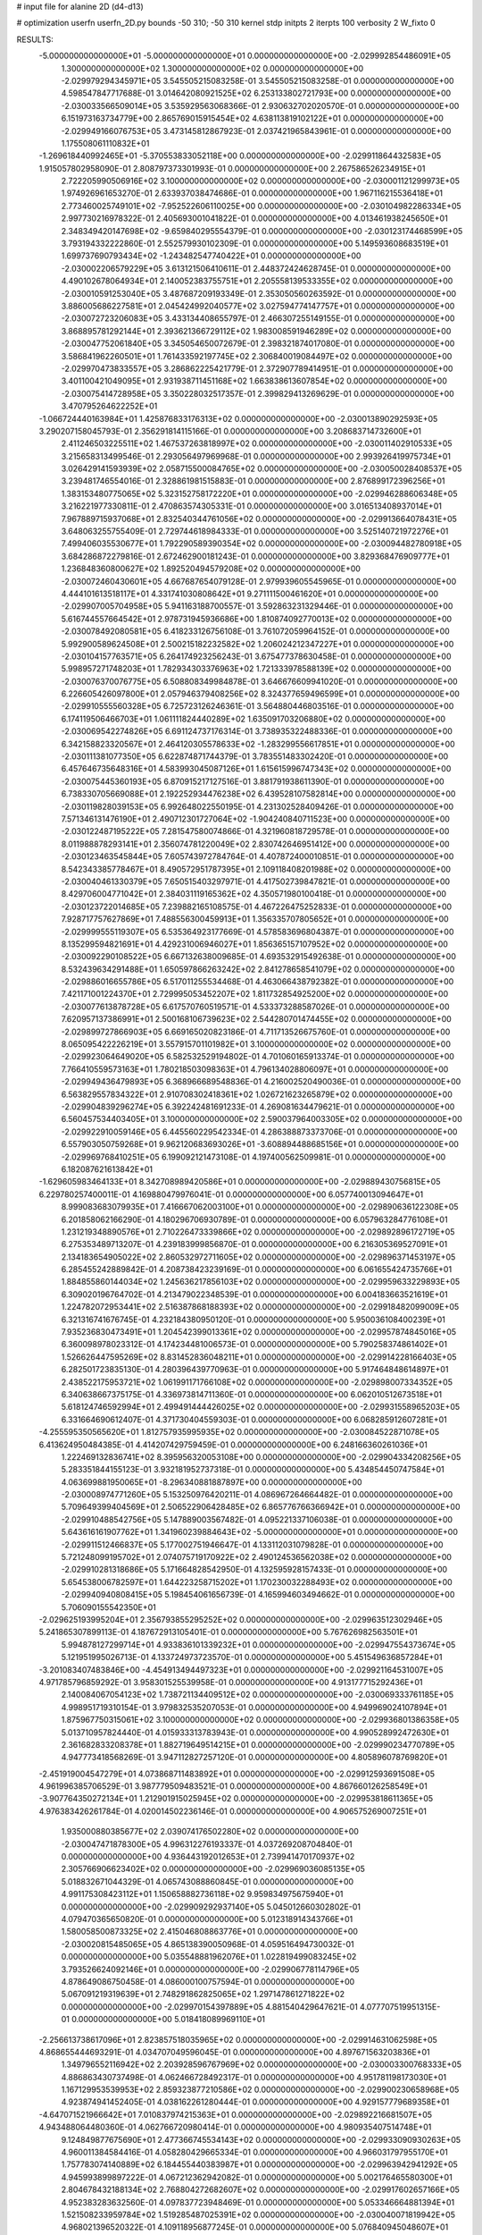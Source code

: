 # input file for alanine 2D (d4-d13)

# optimization
userfn       userfn_2D.py
bounds       -50 310; -50 310
kernel       stdp
initpts      2
iterpts      100
verbosity    2
W_fixto      0


RESULTS:
 -5.000000000000000E+01 -5.000000000000000E+01  0.000000000000000E+00      -2.029992854486091E+05
  1.300000000000000E+02  1.300000000000000E+02  0.000000000000000E+00      -2.029979294345971E+05       3.545505215083258E-01  3.545505215083258E-01       0.000000000000000E+00  4.598547847717688E-01
  3.014642080921525E+02  6.253133802721793E+00  0.000000000000000E+00      -2.030033566509014E+05       3.535929563068366E-01  2.930632702020570E-01       0.000000000000000E+00  6.151973163734779E+00
  2.865769015915454E+02  4.638113819102122E+01  0.000000000000000E+00      -2.029949166076753E+05       3.473145812867923E-01  2.037421965843961E-01       0.000000000000000E+00  1.175508061110832E+01
 -1.269618440992465E+01 -5.370553833052118E+00  0.000000000000000E+00      -2.029911864432583E+05       1.915057802958090E-01  2.808797373301993E-01       0.000000000000000E+00  2.267586526234915E+01
  2.722205990506916E+02  3.100000000000000E+02  0.000000000000000E+00      -2.030001121299973E+05       1.974926961653270E-01  2.633937038474686E-01       0.000000000000000E+00  1.967116215536418E+01
  2.773460025749101E+02 -7.952522606110025E+00  0.000000000000000E+00      -2.030104982286334E+05       2.997730216978322E-01  2.405693001041822E-01       0.000000000000000E+00  4.013461938245650E+01
  2.348349420147698E+02 -9.659840295554379E-01  0.000000000000000E+00      -2.030123174468599E+05       3.793194332222860E-01  2.552579930102309E-01       0.000000000000000E+00  5.149593608683519E+01
  1.699737690793434E+02 -1.243482547740422E+01  0.000000000000000E+00      -2.030002206579229E+05       3.613121506410611E-01  2.448372424628745E-01       0.000000000000000E+00  4.490102678064934E+01
  2.140052383755751E+01  2.205558139533355E+02  0.000000000000000E+00      -2.030010591253040E+05       3.487687209193349E-01  2.353050560263592E-01       0.000000000000000E+00  3.886005686227581E+01
  2.045424992040577E+02  3.027594774147757E+01  0.000000000000000E+00      -2.030072723206083E+05       3.433134408655797E-01  2.466307255149155E-01       0.000000000000000E+00  3.868895781292144E+01
  2.393621366729112E+02  1.983008591946289E+02  0.000000000000000E+00      -2.030047752061840E+05       3.345054650072679E-01  2.398321874017080E-01       0.000000000000000E+00  3.586841962260501E+01
  1.761433592197745E+02  2.306840019084497E+02  0.000000000000000E+00      -2.029970473833557E+05       3.286862225421779E-01  2.372907789414951E-01       0.000000000000000E+00  3.401100421049095E+01
  2.931938711451168E+02  1.663838613607854E+02  0.000000000000000E+00      -2.030075414728958E+05       3.350228032517357E-01  2.399829413269629E-01       0.000000000000000E+00  3.470795264622252E+01
 -1.066724440163984E+01  1.425876833176313E+02  0.000000000000000E+00      -2.030013890292593E+05       3.290207158045793E-01  2.356291814115166E-01       0.000000000000000E+00  3.208683714732600E+01
  2.411246503225511E+02  1.467537263818997E+02  0.000000000000000E+00      -2.030011402910533E+05       3.215658313499546E-01  2.293056497969968E-01       0.000000000000000E+00  2.993926419975734E+01
  3.026429141593939E+02  2.058715500084765E+02  0.000000000000000E+00      -2.030050028408537E+05       3.239481746554016E-01  2.328861981515883E-01       0.000000000000000E+00  2.876899172396256E+01
  1.383153480775065E+02  5.323152758172220E+01  0.000000000000000E+00      -2.029946288606348E+05       3.216221977330811E-01  2.470863574305331E-01       0.000000000000000E+00  3.016513408937014E+01
  7.967889715937068E+01  2.832540344761056E+02  0.000000000000000E+00      -2.029913664078431E+05       3.648063255755409E-01  2.729744618984333E-01       0.000000000000000E+00  3.525140721972276E+01
  7.499406035530677E+01  1.792290589390354E+02  0.000000000000000E+00      -2.030094482780918E+05       3.684286872279816E-01  2.672462900181243E-01       0.000000000000000E+00  3.829368476909777E+01
  1.236848360800627E+02  1.892520494579208E+02  0.000000000000000E+00      -2.030072460430601E+05       4.667687654079128E-01  2.979939605545965E-01       0.000000000000000E+00  4.444101613518117E+01
  4.331741030808642E+01  9.271111500461620E+01  0.000000000000000E+00      -2.029907005704958E+05       5.941163188700557E-01  3.592863231329446E-01       0.000000000000000E+00  5.616744557664542E+01
  2.978731945936686E+00  1.810874092770013E+02  0.000000000000000E+00      -2.030078492080581E+05       6.418233126756108E-01  3.761072059964152E-01       0.000000000000000E+00  5.992900589624508E+01
  2.500215182232582E+02  1.206024212347227E+01  0.000000000000000E+00      -2.030104157763571E+05       6.264174923256243E-01  3.675477378630458E-01       0.000000000000000E+00  5.998957271748203E+01
  1.782934303376963E+02  1.721333978588139E+02  0.000000000000000E+00      -2.030076370076775E+05       6.508808349984878E-01  3.646676609941020E-01       0.000000000000000E+00  6.226605426097800E+01
  2.057946379408256E+02  8.324377659496599E+01  0.000000000000000E+00      -2.029910555560328E+05       6.725723126246361E-01  3.564880446803516E-01       0.000000000000000E+00  6.174119506466703E+01
  1.061111824440289E+02  1.635091703206880E+02  0.000000000000000E+00      -2.030069542274826E+05       6.691124737176314E-01  3.738935322488336E-01       0.000000000000000E+00  6.342158823320567E+01
  2.464120305578633E+02 -1.283299556617851E+01  0.000000000000000E+00      -2.030111381077350E+05       6.622874871744379E-01  3.783551483302420E-01       0.000000000000000E+00  6.457646735648316E+01
  4.583993045087126E+01  1.615615996747343E+02  0.000000000000000E+00      -2.030075445360193E+05       6.870915217127516E-01  3.881791938611390E-01       0.000000000000000E+00  6.738330705669088E+01
  2.192252934476238E+02  6.439528107582814E+00  0.000000000000000E+00      -2.030119828039153E+05       6.992648022550195E-01  4.231302528409426E-01       0.000000000000000E+00  7.571346131476190E+01
  2.490712301727064E+02 -1.904240840711523E+00  0.000000000000000E+00      -2.030122487195222E+05       7.281547580074866E-01  4.321960818729578E-01       0.000000000000000E+00  8.011988878293141E+01
  2.356074781220049E+02  2.830742646951412E+00  0.000000000000000E+00      -2.030123463545844E+05       7.605743972784764E-01  4.407872400010851E-01       0.000000000000000E+00  8.542343385778467E+01
  8.490572951787395E+01  2.109118408201988E+02  0.000000000000000E+00      -2.030040461330379E+05       7.650515403297971E-01  4.417502739847821E-01       0.000000000000000E+00  8.429706004771042E+01
  2.384031119165362E+02  4.350571980100418E-01  0.000000000000000E+00      -2.030123722014685E+05       7.239882165108575E-01  4.467226475252833E-01       0.000000000000000E+00  7.928717757627869E+01
  7.488556300459913E+01  1.356335707805652E+01  0.000000000000000E+00      -2.029999555119307E+05       6.535364923177669E-01  4.578583696804387E-01       0.000000000000000E+00  8.135299594821691E+01
  4.429231006946027E+01  1.856365157107952E+02  0.000000000000000E+00      -2.030092290108522E+05       6.667132638009685E-01  4.693532915492638E-01       0.000000000000000E+00  8.532439634291488E+01
  1.650597866263242E+02  2.841278658541079E+02  0.000000000000000E+00      -2.029886016655786E+05       6.517011255534468E-01  4.463066438792382E-01       0.000000000000000E+00  7.421171001224370E+01
  2.729995053452207E+02  1.811732854925200E+02  0.000000000000000E+00      -2.030077613878728E+05       6.617570760519571E-01  4.533373288587026E-01       0.000000000000000E+00  7.620957137386991E+01
  2.500168106739623E+02  2.544280701474455E+02  0.000000000000000E+00      -2.029899727866903E+05       6.669165020823186E-01  4.711713526675760E-01       0.000000000000000E+00  8.065095422226219E+01
  3.557915701101982E+01  3.100000000000000E+02  0.000000000000000E+00      -2.029923064649020E+05       6.582532529194802E-01  4.701060165913374E-01       0.000000000000000E+00  7.766410559573163E+01
  1.780218503098363E+01  4.796134028806097E+01  0.000000000000000E+00      -2.029949436479893E+05       6.368966689548836E-01  4.216002520490036E-01       0.000000000000000E+00  6.563829557834322E+01
  2.910708302418361E+02  1.026721623265879E+02  0.000000000000000E+00      -2.029904839296274E+05       6.392242481691233E-01  4.269081634479621E-01       0.000000000000000E+00  6.560457534403405E+01
  3.100000000000000E+02  2.590037964003305E+02  0.000000000000000E+00      -2.029922910059146E+05       6.445560229542334E-01  4.286388873373706E-01       0.000000000000000E+00  6.557903050759268E+01
  9.962120683693026E+01 -3.608894488685156E+01  0.000000000000000E+00      -2.029969768410251E+05       6.199092121473108E-01  4.197400562509981E-01       0.000000000000000E+00  6.182087621613842E+01
 -1.629605983464133E+01  8.342708989420586E+01  0.000000000000000E+00      -2.029889430756815E+05       6.229780257400011E-01  4.169880479976041E-01       0.000000000000000E+00  6.057740013094647E+01
  8.999083683079935E+01  7.416667062003100E+01  0.000000000000000E+00      -2.029890636122308E+05       6.201858062166290E-01  4.180296706930789E-01       0.000000000000000E+00  6.057963284776108E+01
  1.231219348890576E+01  2.710226473339866E+02  0.000000000000000E+00      -2.029892896172719E+05       6.275353489713207E-01  4.239183999856870E-01       0.000000000000000E+00  6.216305369527091E+01
  2.134183654905022E+02  2.860532972711605E+02  0.000000000000000E+00      -2.029896371453197E+05       6.285455242889842E-01  4.208738423239169E-01       0.000000000000000E+00  6.061655424735766E+01
  1.884855860144034E+02  1.245636217856103E+02  0.000000000000000E+00      -2.029959633229893E+05       6.309020196764702E-01  4.213479022348539E-01       0.000000000000000E+00  6.004183663521619E+01
  1.224782072953441E+02  2.516387868188393E+02  0.000000000000000E+00      -2.029918482099009E+05       6.321316741676745E-01  4.232184380950120E-01       0.000000000000000E+00  5.950036108400239E+01
  7.935236830473491E+01  1.204542399013361E+02  0.000000000000000E+00      -2.029957874845016E+05       6.360098978023312E-01  4.174234481006573E-01       0.000000000000000E+00  5.790258374861402E+01
  1.526626447595269E+02  8.831452836048211E+01  0.000000000000000E+00      -2.029914228166403E+05       6.282501723835130E-01  4.280396439770963E-01       0.000000000000000E+00  5.917464848614897E+01
  2.438522175953721E+02  1.061991171766108E+02  0.000000000000000E+00      -2.029898007334352E+05       6.340638667375175E-01  4.336973814711360E-01       0.000000000000000E+00  6.062010512673518E+01
  5.618124746592994E+01  2.499491444426025E+02  0.000000000000000E+00      -2.029931558965203E+05       6.331664690612407E-01  4.371730404559303E-01       0.000000000000000E+00  6.068285912607281E+01
 -4.255595350565620E+01  1.812757935995935E+02  0.000000000000000E+00      -2.030084522871078E+05       6.413624950484385E-01  4.414207429759459E-01       0.000000000000000E+00  6.248166360261036E+01
  1.222469132836741E+02  8.395956320053108E+00  0.000000000000000E+00      -2.029904334208256E+05       5.283351844155123E-01  3.932181952737318E-01       0.000000000000000E+00  5.434854450747584E+01
  4.063699881950065E+01 -8.296340881887897E+00  0.000000000000000E+00      -2.030008974771260E+05       5.153250976420211E-01  4.086967264664482E-01       0.000000000000000E+00  5.709649399404569E+01
  2.506522906428485E+02  6.865776766366942E+01  0.000000000000000E+00      -2.029910488542756E+05       5.147889003567482E-01  4.095221337106038E-01       0.000000000000000E+00  5.643616161907762E+01
  1.341960239884643E+02 -5.000000000000000E+01  0.000000000000000E+00      -2.029911512466837E+05       5.177002751946647E-01  4.133112031079828E-01       0.000000000000000E+00  5.721248099195702E+01
  2.074075719170922E+02  2.490124536562038E+02  0.000000000000000E+00      -2.029910281318686E+05       5.171664828542950E-01  4.132595928157433E-01       0.000000000000000E+00  5.654538006782597E+01
  1.644223258715202E+01  1.170230032288493E+02  0.000000000000000E+00      -2.029940940808415E+05       5.198454061656739E-01  4.165994603494662E-01       0.000000000000000E+00  5.706090155542350E+01
 -2.029625193995204E+01  2.356793855295252E+02  0.000000000000000E+00      -2.029963512302946E+05       5.241865307899113E-01  4.187672913105401E-01       0.000000000000000E+00  5.767626982563501E+01
  5.994878127299714E+01  4.933836101339232E+01  0.000000000000000E+00      -2.029947554373674E+05       5.121951995026713E-01  4.133724973723570E-01       0.000000000000000E+00  5.451549636857284E+01
 -3.201083407483846E+00 -4.454913494497323E+01  0.000000000000000E+00      -2.029921164531007E+05       4.971785796859292E-01  3.958301525539958E-01       0.000000000000000E+00  4.913177715292436E+01
  2.140084067054123E+02  1.738721134409512E+02  0.000000000000000E+00      -2.030069333761185E+05       4.998951719310154E-01  3.979832535207053E-01       0.000000000000000E+00  4.949969024107894E+01
  1.875967750315061E+02  3.100000000000000E+02  0.000000000000000E+00      -2.029936801386358E+05       5.013710957824440E-01  4.015933313783943E-01       0.000000000000000E+00  4.990528992472630E+01
  2.361682833208378E+01  1.882719649514215E+01  0.000000000000000E+00      -2.029990234770789E+05       4.947773418568269E-01  3.947112827257120E-01       0.000000000000000E+00  4.805896078769820E+01
 -2.451919004547279E+01  4.073868711483892E+01  0.000000000000000E+00      -2.029912593691508E+05       4.961996385706529E-01  3.987779509483521E-01       0.000000000000000E+00  4.867660126258549E+01
 -3.907764350272134E+01  1.212901915025945E+02  0.000000000000000E+00      -2.029953818611365E+05       4.976383426261784E-01  4.020014502236146E-01       0.000000000000000E+00  4.906575269007251E+01
  1.935000880385677E+02  2.039074176502280E+02  0.000000000000000E+00      -2.030047471878300E+05       4.996312276193337E-01  4.037269208704840E-01       0.000000000000000E+00  4.936443192012653E+01
  2.739941470170937E+02  2.305766906623402E+02  0.000000000000000E+00      -2.029969036085135E+05       5.018832671044329E-01  4.065743088860845E-01       0.000000000000000E+00  4.991175308423112E+01
  1.150658882736118E+02  9.959834975675940E+01  0.000000000000000E+00      -2.029909292937140E+05       5.045012660302802E-01  4.079470365650820E-01       0.000000000000000E+00  5.012318914343766E+01
  1.580058500873325E+02  2.415046808863776E+01  0.000000000000000E+00      -2.030020815485065E+05       4.865138390050968E-01  4.059516494730032E-01       0.000000000000000E+00  5.035548881962076E+01
  1.022819499083245E+02  3.793526624092146E+01  0.000000000000000E+00      -2.029906778114796E+05       4.878649086750458E-01  4.086000100757594E-01       0.000000000000000E+00  5.067091219319639E+01
  2.748291862825065E+02  1.297147861271822E+02  0.000000000000000E+00      -2.029970154397889E+05       4.881540429647621E-01  4.077707519951315E-01       0.000000000000000E+00  5.018418089969110E+01
 -2.256613738617096E+01  2.823857518035965E+02  0.000000000000000E+00      -2.029914631062598E+05       4.868655444693291E-01  4.034707049596045E-01       0.000000000000000E+00  4.897671563203836E+01
  1.349796552116942E+02  2.203928596767969E+02  0.000000000000000E+00      -2.030003300768333E+05       4.886863430737498E-01  4.062466728492317E-01       0.000000000000000E+00  4.951781198173030E+01
  1.167129953539953E+02  2.859323877210586E+02  0.000000000000000E+00      -2.029900230658968E+05       4.923874941452405E-01  4.038162261280444E-01       0.000000000000000E+00  4.929157779689358E+01
 -4.647071521966642E+01  7.010837974215363E+01  0.000000000000000E+00      -2.029892216681507E+05       4.943488064480360E-01  4.062766720980414E-01       0.000000000000000E+00  4.980935407514748E+01
  9.124849877675690E+01  2.477366745534143E+02  0.000000000000000E+00      -2.029933090930263E+05       4.960011384584416E-01  4.058280429665334E-01       0.000000000000000E+00  4.966031797955170E+01
  1.757783074140889E+02  6.184455440383987E+01  0.000000000000000E+00      -2.029963942941292E+05       4.945993899897222E-01  4.067212362942082E-01       0.000000000000000E+00  5.002176465580300E+01
  2.804678432188134E+02  2.768804272682607E+02  0.000000000000000E+00      -2.029917602657166E+05       4.952383283632560E-01  4.097837723948469E-01       0.000000000000000E+00  5.053346664881394E+01
  1.521508233959784E+02  1.519285487025391E+02  0.000000000000000E+00      -2.030040071819942E+05       4.968021396520322E-01  4.109118956877245E-01       0.000000000000000E+00  5.076840945048607E+01
  6.590737492951843E+01 -3.626401554234369E+01  0.000000000000000E+00      -2.029991177226583E+05       4.916154200713709E-01  4.091431737702108E-01       0.000000000000000E+00  4.904626459567947E+01
 -1.674559372205923E+01  2.063618890710974E+02  0.000000000000000E+00      -2.030044314730082E+05       4.929127224889545E-01  4.109362451923636E-01       0.000000000000000E+00  4.939517842677449E+01
  2.066758358056698E+02  1.439252433454944E+02  0.000000000000000E+00      -2.030010460214443E+05       4.938488767428740E-01  4.131423590299522E-01       0.000000000000000E+00  4.977772937330818E+01
  1.563921452741632E+02  1.948922687207481E+02  0.000000000000000E+00      -2.030067673732626E+05       4.969296178432883E-01  4.139505392844633E-01       0.000000000000000E+00  5.028902429939756E+01
  2.321958996713839E+02 -5.000000000000000E+01  0.000000000000000E+00      -2.029970128084827E+05       4.968936164724178E-01  4.145092602398572E-01       0.000000000000000E+00  5.018932587953299E+01
  9.082778898380418E+01 -1.101645956447387E+01  0.000000000000000E+00      -2.029993338778390E+05       4.774301684043033E-01  3.960246487975889E-01       0.000000000000000E+00  4.464892620836371E+01
  2.283130089082609E+02  2.277312664686006E+02  0.000000000000000E+00      -2.029964897023521E+05       4.768809494622105E-01  4.002381218520523E-01       0.000000000000000E+00  4.522338867034745E+01
  1.329568334785676E+02 -1.928554303707144E+01  0.000000000000000E+00      -2.029916270113718E+05       4.747556172151074E-01  4.064834628970314E-01       0.000000000000000E+00  4.606340905189170E+01
 -3.546321248770686E+01 -2.381098839186112E+01  0.000000000000000E+00      -2.030004749647839E+05       4.297034199256295E-01  3.762821845613701E-01       0.000000000000000E+00  3.911653841564767E+01
  5.677378916075823E+01  2.205048493155140E+02  0.000000000000000E+00      -2.030017749618973E+05       4.310123294136380E-01  3.775830690804188E-01       0.000000000000000E+00  3.932188129736653E+01
  1.572079252988556E+01 -2.370198832543138E+01  0.000000000000000E+00      -2.029917769879395E+05       4.334650719737055E-01  3.773410531846368E-01       0.000000000000000E+00  3.958228222440138E+01
  4.688516686159933E+01  1.265467697264483E+02  0.000000000000000E+00      -2.029975539919468E+05       4.346824380827544E-01  3.786279849724132E-01       0.000000000000000E+00  3.976343425066634E+01
  2.162370367944918E+02  1.163598571552790E+02  0.000000000000000E+00      -2.029926713641323E+05       4.357311257797999E-01  3.800580305322335E-01       0.000000000000000E+00  3.995366309097321E+01
  2.252654389878553E+02  5.622291423426415E+01  0.000000000000000E+00      -2.029964781665481E+05       4.362614687337648E-01  3.821198076629636E-01       0.000000000000000E+00  4.024550653545883E+01
  1.795273834140837E+01  7.858377391403384E+01  0.000000000000000E+00      -2.029904173611913E+05       4.362697515047915E-01  3.837795167712778E-01       0.000000000000000E+00  4.035908720422741E+01
  1.943878807074729E+01  1.477742291827154E+02  0.000000000000000E+00      -2.030030829660897E+05       4.377865460200766E-01  3.847876244308305E-01       0.000000000000000E+00  4.059029089353136E+01
  1.555335704017794E+02  2.551931683732860E+02  0.000000000000000E+00      -2.029906013866568E+05       4.392066917381049E-01  3.857031418236015E-01       0.000000000000000E+00  4.076429339395785E+01
  4.410723613228676E+01  2.814083133708618E+02  0.000000000000000E+00      -2.029898880912474E+05       4.366457344761260E-01  3.881833068685429E-01       0.000000000000000E+00  4.072897953975657E+01
  2.468253364762557E+02  2.843937507054476E+02  0.000000000000000E+00      -2.029905780014653E+05       4.319377222799293E-01  3.933226122924666E-01       0.000000000000000E+00  4.105992474414765E+01